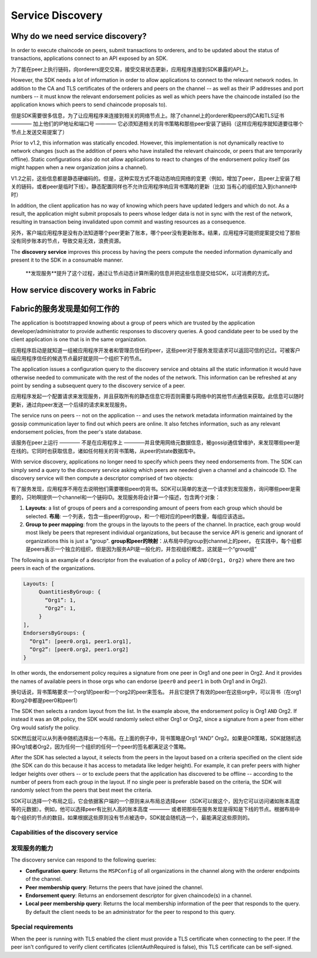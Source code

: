 Service Discovery
=================

Why do we need service discovery?
---------------------------------

In order to execute chaincode on peers, submit transactions to orderers, and to
be updated about the status of transactions, applications connect to an API
exposed by an SDK.

为了能在peer上执行链码，向orderers提交交易，接受交易状态更新，应用程序连接到SDK暴露的API上。

However, the SDK needs a lot of information in order to allow applications to
connect to the relevant network nodes. In addition to the CA and TLS certificates
of the orderers and peers on the channel -- as well as their IP addresses and port
numbers -- it must know the relevant endorsement policies as well as which peers
have the chaincode installed (so the application knows which peers to send chaincode
proposals to).

但是SDK需要很多信息，为了让应用程序来连接到相关的网络节点上。除了channel上的orderer和peers的CA和TLS证书 ———— 加上他们的IP地址和端口号 ———— 它必须知道相关的背书策略和那些peer安装了链码（这样应用程序就知道要往哪个节点上发送交易提案了）

Prior to v1.2, this information was statically encoded. However, this implementation
is not dynamically reactive to network changes (such as the addition of peers who have
installed the relevant chaincode, or peers that are temporarily offline). Static
configurations also do not allow applications to react to changes of the
endorsement policy itself (as might happen when a new organization joins a channel).

V1.2之前，这些信息都是静态硬编码的。但是，这种实现方式不能动态响应网络的变更（例如，增加了peer，且peer上安装了相关的链码，或者peer是临时下线）。静态配置同样也不允许应用程序响应背书策略的更新（比如 当有心的组织加入到channel中时）

In addition, the client application has no way of knowing which peers have updated
ledgers and which do not. As a result, the application might submit proposals to peers whose ledger data is
not in sync with the rest of the network, resulting in transaction being invalidated
upon commit and wasting resources as a consequence.

另外，客户端应用程序是没有办法知道哪个peer更新了账本，哪个peer没有更新账本。结果，应用程序可能把提案提交给了那些没有同步账本的节点，导致交易无效，浪费资源。

The **discovery service** improves this process by having the peers compute
the needed information dynamically and present it to the SDK in a consumable
manner.

 **发现服务**提升了这个过程，通过让节点动态计算所需的信息并把这些信息提交给SDK，以可消费的方式。

How service discovery works in Fabric
-------------------------------------
Fabric的服务发现是如何工作的
------------------------
The application is bootstrapped knowing about a group of peers which are
trusted by the application developer/administrator to provide authentic responses
to discovery queries. A good candidate peer to be used by the client application
is one that is in the same organization.

应用程序启动是就知道一组被应用程序开发者和管理员信任的peer，这些peer对于服务发现请求可以返回可信的记过。可被客户端应用程序信任的候选节点最好就是同一个组织下的节点。

The application issues a configuration query to the discovery service and obtains
all the static information it would have otherwise needed to communicate with the
rest of the nodes of the network. This information can be refreshed at any point
by sending a subsequent query to the discovery service of a peer.

应用程序发起一个配置请求来发现服务，并且获取所有的静态信息它将否则需要与网络中的其他节点通信来获取。此信息可以随时更新，通过向peer发送一个后续的请求来发现服务。

The service runs on peers -- not on the application -- and uses the network metadata
information maintained by the gossip communication layer to find out which peers
are online. It also fetches information, such as any relevant endorsement policies,
from the peer's state database.

该服务在peer上运行 ———— 不是在应用程序上 ————并且使用网络元数据信息，被gossip通信曾维护，来发现哪些peer是在线的。它同时也获取信息，诸如任何相关的背书策略，从peer的state数据库中。

With service discovery, applications no longer need to specify which peers they
need endorsements from. The SDK can simply send a query to the discovery service
asking which peers are needed given a channel and a chaincode ID. The discovery
service will then compute a descriptor comprised of two objects:

有了服务发现，应用程序不用在去说明他们需要哪些peer的背书。SDK可以简单的发送一个请求到发现服务，询问哪些peer是需要的，只哟啊提供一个channel和一个链码ID。发现服务将会计算一个描述，包含两个对象：

1. **Layouts**: a list of groups of peers and a corresponding amount of peers from
   each group which should be selected.
   **布局**: 一个列表，包含一些peer的group，和一个相对应的peer的数量，每组应该选出。
2. **Group to peer mapping**: from the groups in the layouts to the peers of the
   channel. In practice, each group would most likely be peers that represent
   individual organizations, but because the service API is generic and ignorant of
   organizations this is just a "group".
   **group和peer的映射**：从布局中的group到channel上的peer。 在实践中，每个组都是peers表示一个独立的组织，但是因为服务API是一般化的，并忽视组织概念，这就是一个“group组”

The following is an example of a descriptor from the evaluation of a policy of
``AND(Org1, Org2)`` where there are two peers in each of the organizations.

.. code-block:: JSON

   Layouts: [
        QuantitiesByGroup: {
          “Org1”: 1,
          “Org2”: 1,
        }
   ],
   EndorsersByGroups: {
     “Org1”: [peer0.org1, peer1.org1],
     “Org2”: [peer0.org2, peer1.org2]
   }

In other words, the endorsement policy requires a signature from one peer in Org1
and one peer in Org2. And it provides the names of available peers in those orgs who
can endorse (``peer0`` and ``peer1`` in both Org1 and in Org2).

换句话说，背书策略要求一个org1的peer和一个org2的peer来签名。 并且它提供了有效的peer在这些org中，可以背书（在org1和org2中都是peer0和peer1）

The SDK then selects a random layout from the list. In the example above, the
endorsement policy is Org1 ``AND`` Org2. If instead it was an ``OR`` policy, the SDK
would randomly select either Org1 or Org2, since a signature from a peer from either
Org would satisfy the policy.

SDK然后就可以从列表中随机选择出一个布局。在上面的例子中，背书策略是Org1 “AND” Org2。如果是OR策略，SDK就随机选择Org1或者Org2，因为任何一个组织的任何一个peer的签名都满足这个策略。

After the SDK has selected a layout, it selects from the peers in the layout based on a
criteria specified on the client side (the SDK can do this because it has access to
metadata like ledger height). For example, it can prefer peers with higher ledger heights
over others -- or to exclude peers that the application has discovered to be offline
-- according to the number of peers from each group in the layout. If no single
peer is preferable based on the criteria, the SDK will randomly select from the peers
that best meet the criteria.

SDK可以选择一个布局之后，它会依据客户端的一个原则来从布局总选择peer（SDK可以做这个，因为它可以访问诸如账本高度等的元数据）。例如，他可以选择peer有比别人高的账本高度 ———— 或者把那些在服务发现是得知是下线的节点。根据布局中每个组织的节点的数目。如果根据这些原则没有节点被选中，SDK就会随机选一个，最能满足这些原则的。

Capabilities of the discovery service
~~~~~~~~~~~~~~~~~~~~~~~~~~~~~~~~~~~~~

发现服务的能力
~~~~~~~~~~~~~~~~~~~~~~~~~~~~~~~~~~~~~


The discovery service can respond to the following queries:

* **Configuration query**: Returns the ``MSPConfig`` of all organizations in the channel
  along with the orderer endpoints of the channel.
* **Peer membership query**: Returns the peers that have joined the channel.
* **Endorsement query**: Returns an endorsement descriptor for given chaincode(s) in
  a channel.
* **Local peer membership query**: Returns the local membership information of the
  peer that responds to the query. By default the client needs to be an administrator
  for the peer to respond to this query.

Special requirements
~~~~~~~~~~~~~~~~~~~~~~
When the peer is running with TLS enabled the client must provide a TLS certificate when connecting
to the peer. If the peer isn't configured to verify client certificates (clientAuthRequired is false), this TLS certificate
can be self-signed.

.. Licensed under Creative Commons Attribution 4.0 International License
   https://creativecommons.org/licenses/by/4.0/

